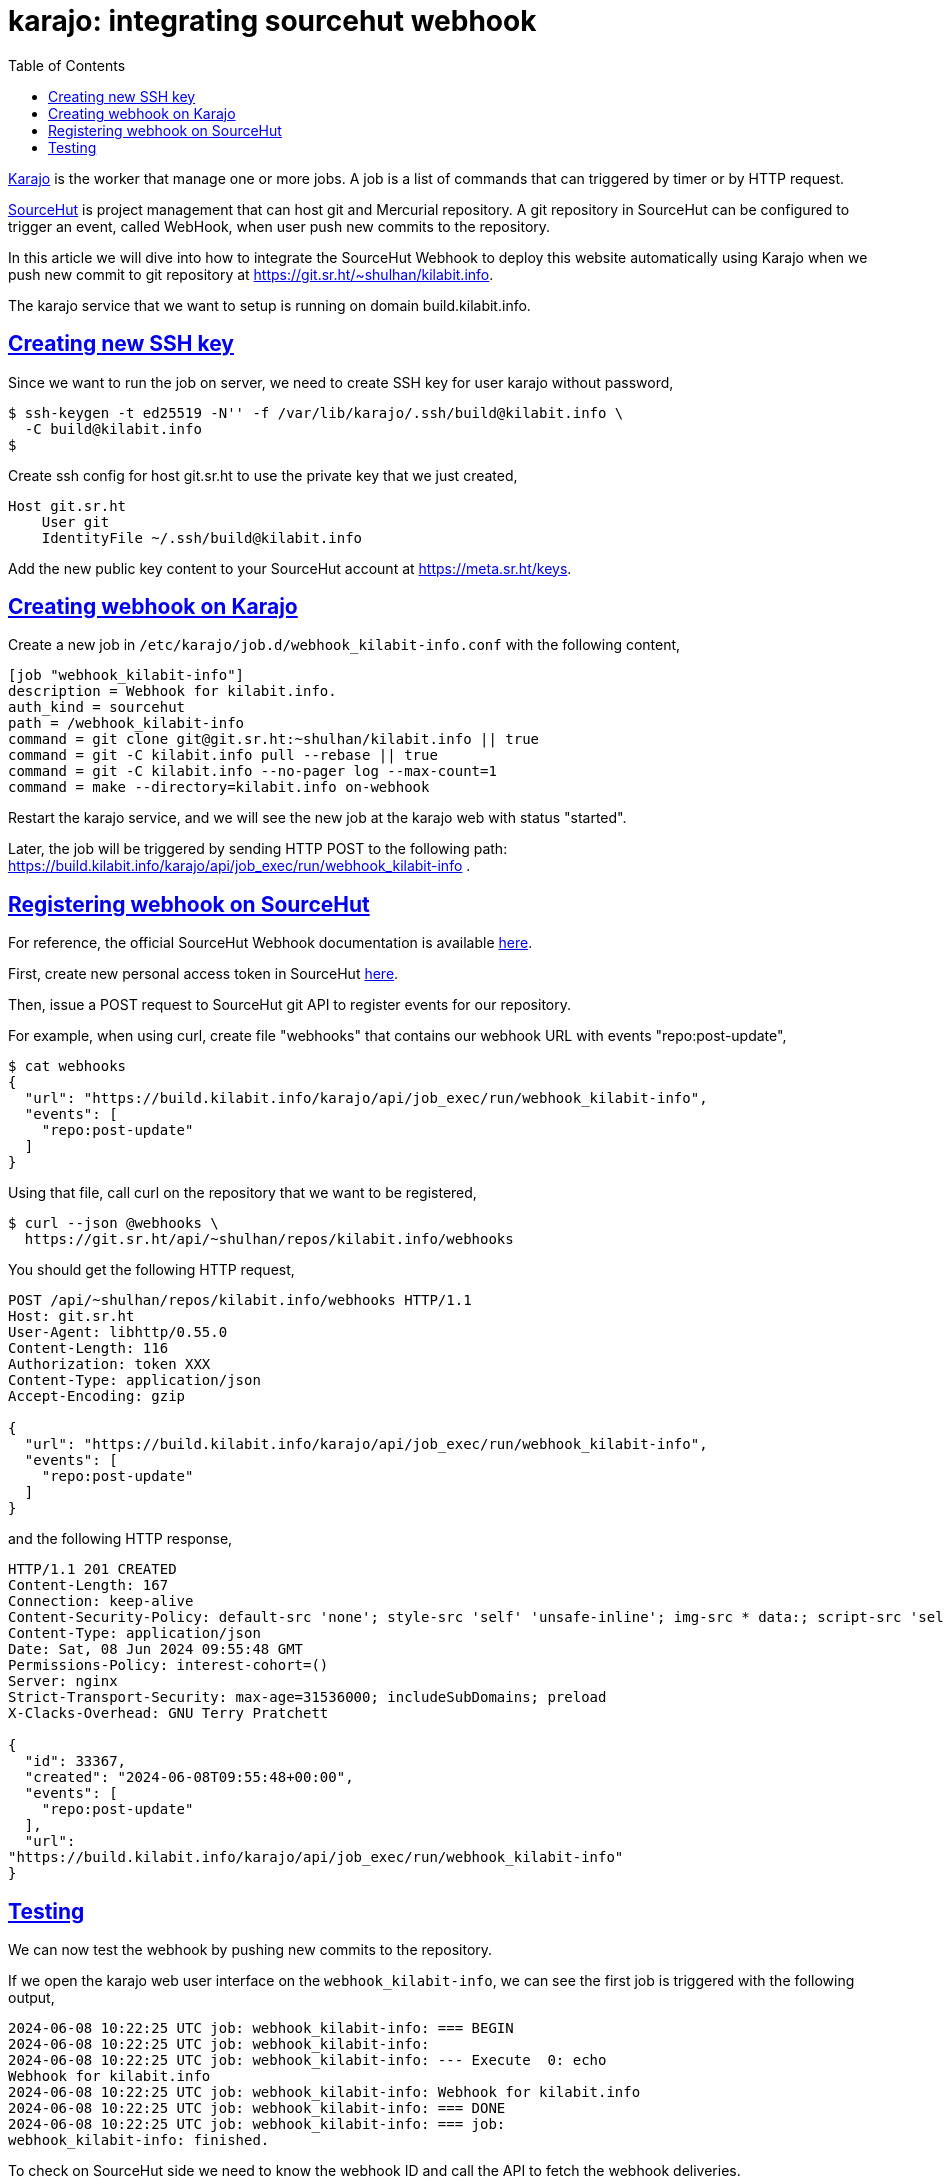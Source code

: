 = karajo: integrating sourcehut webhook
:description: documentation on how to integrate SourceHut webhook with Karajo for continuous deployment.
:toc:
:sectlinks:

https://sr.ht/~shulhan/karajo[Karajo] is the worker that manage one or more
jobs.
A job is a list of commands that can triggered by timer or by HTTP request.

https://sr.ht/[SourceHut] is project management that can host git and
Mercurial repository.
A git repository in SourceHut can be configured to trigger an event, called
WebHook, when user push new commits to the repository.

In this article we will dive into how to integrate the SourceHut Webhook to
deploy this website automatically using Karajo when we push new commit to
git repository at https://git.sr.ht/~shulhan/kilabit.info.

The karajo service that we want to setup is running on domain
build.kilabit.info.


[#creating_ssh_key]
== Creating new SSH key

Since we want to run the job on server, we need to create SSH key for user
karajo without password,

----
$ ssh-keygen -t ed25519 -N'' -f /var/lib/karajo/.ssh/build@kilabit.info \
  -C build@kilabit.info
$
----

Create ssh config for host git.sr.ht to use the private key that we just
created,

----
Host git.sr.ht
    User git
    IdentityFile ~/.ssh/build@kilabit.info
----

Add the new public key content to your SourceHut account at
https://meta.sr.ht/keys.


[#creating_webhook]
== Creating webhook on Karajo

Create a new job in `/etc/karajo/job.d/webhook_kilabit-info.conf` with the
following content,

----
[job "webhook_kilabit-info"]
description = Webhook for kilabit.info.
auth_kind = sourcehut
path = /webhook_kilabit-info
command = git clone git@git.sr.ht:~shulhan/kilabit.info || true
command = git -C kilabit.info pull --rebase || true
command = git -C kilabit.info --no-pager log --max-count=1
command = make --directory=kilabit.info on-webhook
----

Restart the karajo service, and we will see the new job at the karajo web
with status "started".

Later, the job will be triggered by sending HTTP POST to the following path:
https://build.kilabit.info/karajo/api/job_exec/run/webhook_kilabit-info .


[#registering_webhook]
== Registering webhook on SourceHut

For reference, the official SourceHut Webhook documentation is available
https://git.sr.ht/~sircmpwn/sr.ht-docs/tree/0bbfd511d98568b0d0114963ec6a90cf733f7db4/item/api-conventions.md#webhooks[here].

First, create new personal access token in SourceHut
https://meta.sr.ht/oauth/personal-token[here].

Then, issue a POST request to SourceHut git API to register events for our
repository.

For example, when using curl, create file "webhooks" that contains our
webhook URL with events "repo:post-update",

----
$ cat webhooks
{
  "url": "https://build.kilabit.info/karajo/api/job_exec/run/webhook_kilabit-info",
  "events": [
    "repo:post-update"
  ]
}
----

Using that file, call curl on the repository that we want to be registered,

----
$ curl --json @webhooks \
  https://git.sr.ht/api/~shulhan/repos/kilabit.info/webhooks
----

You should get the following HTTP request,

----
POST /api/~shulhan/repos/kilabit.info/webhooks HTTP/1.1
Host: git.sr.ht
User-Agent: libhttp/0.55.0
Content-Length: 116
Authorization: token XXX
Content-Type: application/json
Accept-Encoding: gzip

{
  "url": "https://build.kilabit.info/karajo/api/job_exec/run/webhook_kilabit-info",
  "events": [
    "repo:post-update"
  ]
}
----

and the following HTTP response,

----
HTTP/1.1 201 CREATED
Content-Length: 167
Connection: keep-alive
Content-Security-Policy: default-src 'none'; style-src 'self' 'unsafe-inline'; img-src * data:; script-src 'self' 'unsafe-inline'; frame-ancestors 'none'
Content-Type: application/json
Date: Sat, 08 Jun 2024 09:55:48 GMT
Permissions-Policy: interest-cohort=()
Server: nginx
Strict-Transport-Security: max-age=31536000; includeSubDomains; preload
X-Clacks-Overhead: GNU Terry Pratchett

{
  "id": 33367,
  "created": "2024-06-08T09:55:48+00:00",
  "events": [
    "repo:post-update"
  ],
  "url":
"https://build.kilabit.info/karajo/api/job_exec/run/webhook_kilabit-info"
}
----


== Testing

We can now test the webhook by pushing new commits to the repository.

If we open the karajo web user interface on the `webhook_kilabit-info`, we
can see the first job is triggered with the following output,

----
2024-06-08 10:22:25 UTC job: webhook_kilabit-info: === BEGIN
2024-06-08 10:22:25 UTC job: webhook_kilabit-info: 
2024-06-08 10:22:25 UTC job: webhook_kilabit-info: --- Execute  0: echo
Webhook for kilabit.info
2024-06-08 10:22:25 UTC job: webhook_kilabit-info: Webhook for kilabit.info
2024-06-08 10:22:25 UTC job: webhook_kilabit-info: === DONE
2024-06-08 10:22:25 UTC job: webhook_kilabit-info: === job:
webhook_kilabit-info: finished.
----

To check on SourceHut side we need to know the webhook ID and call the API
to fetch the webhook deliveries.

Fetch list of webhooks that has been registered to the repository,

----
$ export token="token XXX"
$ curl -H "Authorization: $token" \
  https://git.sr.ht/api/~shulhan/repos/kilabit.info/webhooks \
  | jq
{
  "next": null,
  "results": [
    {
      "id": 33367,
      "created": "2024-06-08T09:55:48+00:00",
      "events": [
        "repo:post-update"
      ],
      "url": "https://build.kilabit.info/karajo/api/job_exec/run/webhook_kilabit-info"
    }
  ],
  "total": 1,
  "results_per_page": 50
}
----

Once we get the ID (33367 in above example), get the list of deliveries,

----
$ export WEBHOOK_ID=33367
$ curl -H "Authorization: $token" \
  https://git.sr.ht/api/~shulhan/repos/kilabit.info/webhooks/$WEBHOOK_ID/deliveries \
  | jq
{
  "next": null,
  "results": [
    {
      "id": "de3d0cf8-3d80-44fc-be40-3867f751af7c",
      "created": "2024-06-08T10:22:25+00:00",
      "event": "repo:post-update",
      "url": "https://build.kilabit.info/karajo/api/job_exec/run/webhook_kilabit-info",
      "payload": <TRUNCATED>
      "payload_headers": <TRUNCATED>
      "response": <TRUNCATED>
      "response_status": 200,
      "response_headers": <TRUNCATED>
    }
  ],
  "total": 1,
  "results_per_page": 50
}
----

That's it.
